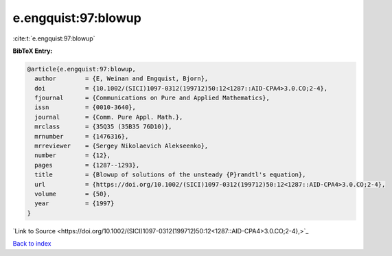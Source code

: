 e.engquist:97:blowup
====================

:cite:t:`e.engquist:97:blowup`

**BibTeX Entry:**

.. code-block:: bibtex

   @article{e.engquist:97:blowup,
     author        = {E, Weinan and Engquist, Bjorn},
     doi           = {10.1002/(SICI)1097-0312(199712)50:12<1287::AID-CPA4>3.0.CO;2-4},
     fjournal      = {Communications on Pure and Applied Mathematics},
     issn          = {0010-3640},
     journal       = {Comm. Pure Appl. Math.},
     mrclass       = {35Q35 (35B35 76D10)},
     mrnumber      = {1476316},
     mrreviewer    = {Sergey Nikolaevich Alekseenko},
     number        = {12},
     pages         = {1287--1293},
     title         = {Blowup of solutions of the unsteady {P}randtl's equation},
     url           = {https://doi.org/10.1002/(SICI)1097-0312(199712)50:12<1287::AID-CPA4>3.0.CO;2-4},
     volume        = {50},
     year          = {1997}
   }

`Link to Source <https://doi.org/10.1002/(SICI)1097-0312(199712)50:12<1287::AID-CPA4>3.0.CO;2-4},>`_


`Back to index <../By-Cite-Keys.html>`_
